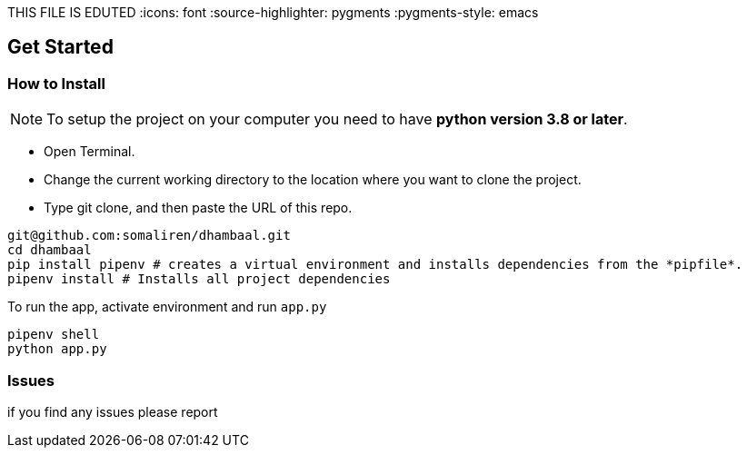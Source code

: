 THIS FILE IS EDUTED
ifdef::env-github[]
:tip-caption: :bulb:
:note-caption: :information_source:
:important-caption: :heavy_exclamation_mark:
:caution-caption: :fire:
:warning-caption: :warning:
endif::[]
:icons: font
:source-highlighter: pygments
:pygments-style: emacs


== Get Started

=== How to Install 

NOTE: To setup the project on your computer you need to have *python version 3.8 or later*.

- Open Terminal.
- Change the current working directory to the location where you want to clone the project.
- Type git clone, and then paste the URL of this repo.


[source,bash]
----
git@github.com:somaliren/dhambaal.git
cd dhambaal
pip install pipenv # creates a virtual environment and installs dependencies from the *pipfile*.
pipenv install # Installs all project dependencies
----

To run the app, activate environment and run `app.py`
```bash
pipenv shell
python app.py
```

=== Issues 
if you find any issues please report 

